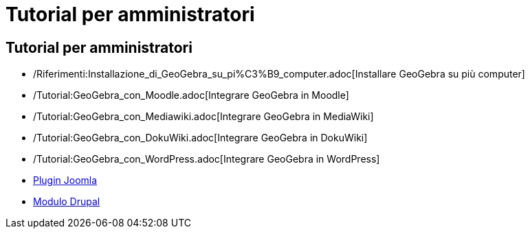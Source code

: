 = Tutorial per amministratori

== Tutorial per amministratori

* /Riferimenti:Installazione_di_GeoGebra_su_pi%C3%B9_computer.adoc[Installare GeoGebra su più computer]
* /Tutorial:GeoGebra_con_Moodle.adoc[Integrare GeoGebra in Moodle]
* /Tutorial:GeoGebra_con_Mediawiki.adoc[Integrare GeoGebra in MediaWiki]
* /Tutorial:GeoGebra_con_DokuWiki.adoc[Integrare GeoGebra in DokuWiki]
* /Tutorial:GeoGebra_con_WordPress.adoc[Integrare GeoGebra in WordPress]
* http://www.unpeud.info/a-propos-du-site/plugin-geogebra-pour-joomla[Plugin Joomla]
* http://drupal.org/project/geogebra[Modulo Drupal]
